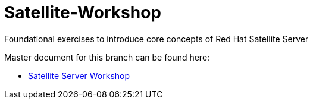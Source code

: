 :gitrepo: https://github.com/xtophd/Satellite-Workshop
:docsdir: documentation
:includedir: _include
:doctype: book
:sectnums:
:sectnumlevels: 3
ifdef::env-github[]
:tip-caption: :bulb:
:note-caption: :information_source:
:important-caption: :heavy_exclamation_mark:
:caution-caption: :fire:
:warning-caption: :warning:
endif::[]
:imagesdir: ./_include/_images/

= Satellite-Workshop

Foundational exercises to introduce core concepts of Red Hat Satellite Server

Master document for this branch can be found here:

* link:{docsdir}/Satellite-Workshop.adoc[Satellite Server Workshop]

